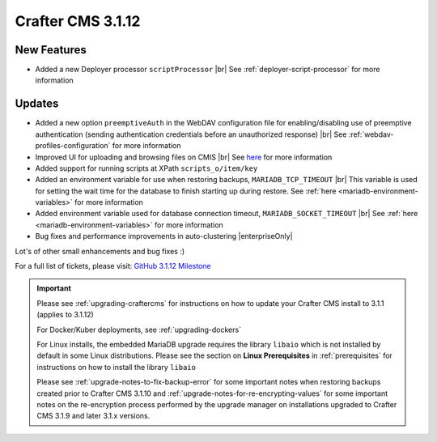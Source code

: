 .. index:: Crafter CMS 3.1.12 Release Notes

------------------
Crafter CMS 3.1.12
------------------

^^^^^^^^^^^^
New Features
^^^^^^^^^^^^

* Added a new Deployer processor ``scriptProcessor`` |br|
  See :ref:`deployer-script-processor` for more information

^^^^^^^
Updates
^^^^^^^

* Added a new option ``preemptiveAuth`` in the WebDAV configuration file for enabling/disabling use of preemptive authentication (sending authentication credentials before an unauthorized response) |br|
  See :ref:`webdav-profiles-configuration` for more information

* Improved UI for uploading and browsing files on CMIS |br|
  See `here <https://github.com/craftercms/craftercms/issues/4420>`__ for more information

* Added support for running scripts at XPath ``scripts_o/item/key``

* Added an environment variable for use when restoring backups, ``MARIADB_TCP_TIMEOUT`` |br|
  This variable is used for setting the wait time for the database to finish starting up during restore. See :ref:`here <mariadb-environment-variables>` for more information

* Added environment variable used for database connection timeout, ``MARIADB_SOCKET_TIMEOUT`` |br|
  See :ref:`here <mariadb-environment-variables>` for more information

* Bug fixes and performance improvements in auto-clustering |enterpriseOnly|

Lot's of other small enhancements and bug fixes :)

For a full list of tickets, please visit: `GitHub 3.1.12 Milestone <https://github.com/craftercms/craftercms/milestone/68?closed=1>`_

.. important::

    Please see :ref:`upgrading-craftercms` for instructions on how to update your Crafter CMS install to 3.1.1 (applies to 3.1.12)

    For Docker/Kuber deployments, see :ref:`upgrading-dockers`

    For Linux installs, the embedded MariaDB upgrade requires the library ``libaio`` which is not installed by default in some Linux distributions.  Please see the section on **Linux Prerequisites** in :ref:`prerequisites` for instructions on how to install the library ``libaio``

    Please see :ref:`upgrade-notes-to-fix-backup-error` for some important notes when restoring backups created prior to Crafter CMS 3.1.10 and :ref:`upgrade-notes-for-re-encrypting-values` for some important notes on the re-encryption process performed by the upgrade manager on installations upgraded to Crafter CMS 3.1.9 and later 3.1.x versions.


